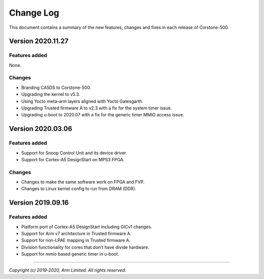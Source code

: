Change Log
==========

This document contains a summary of the new features, changes and
fixes in each release of Corstone-500.

Version 2020.11.27
------------------

Features added
~~~~~~~~~~~~~~

None.

Changes
~~~~~~~
- Branding CA5DS to Corstone-500.
- Upgrading the kernel to v5.3.
- Using Yocto meta-arm layers aligned with Yocto Gatesgarth.
- Upgrading Trusted firmware A to v2.3 with a fix for the system timer issue.
- Upgrading u-boot to 2020.07 with a fix for the generic timer MMIO access issue.

Version 2020.03.06
------------------

Features added
~~~~~~~~~~~~~~
- Support for Snoop Control Unit and its device driver.
- Support for Cortex-A5 DesignStart on MPS3 FPGA.

Changes
~~~~~~~
- Changes to make the same software work on FPGA and FVP.
- Changes to Linux kernel config to run from DRAM (DDR).

Version 2019.09.16
------------------

Features added
~~~~~~~~~~~~~~
- Platform port of Cortex-A5 DesignStart including GICv1 changes.
- Support for Arm v7 architecture in Trusted firmware A.
- Support for non-LPAE mapping in Trusted firmware A.
- Division functionality for cores that don't have divide hardware.
- Support for mmio based generic timer in u-boot.

--------------

*Copyright (c) 2019-2020, Arm Limited. All rights reserved.*
